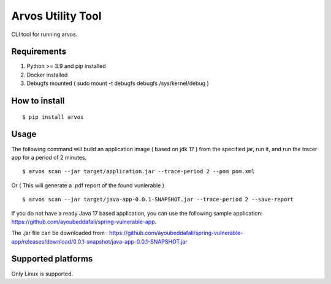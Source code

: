 Arvos Utility Tool
=====================

CLI tool for running arvos.

Requirements
--------------------------

1. Python >= 3.9 and pip installed
2. Docker installed
3. Debugfs mounted ( sudo mount -t debugfs debugfs /sys/kernel/debug )


How to install
------------------

::

    $ pip install arvos


Usage
------

The following command will build an application image ( based on jdk 17 ) from the specified jar, run it, and run the tracer app for a period of 2 minutes.

::

    $ arvos scan --jar target/application.jar --trace-period 2 --pom pom.xml

Or  ( This will generate a .pdf report of the found vunlerable )

:: 

    $ arvos scan --jar target/java-app-0.0.1-SNAPSHOT.jar --trace-period 2 --save-report


If you do not have a ready Java 17 based application, you can use the following sample application: https://github.com/ayoubeddafali/spring-vulnerable-app. 

The .jar file can be downloaded from : https://github.com/ayoubeddafali/spring-vulnerable-app/releases/download/0.0.1-snapshot/java-app-0.0.1-SNAPSHOT.jar


Supported platforms
---------------------

Only Linux is supported.








